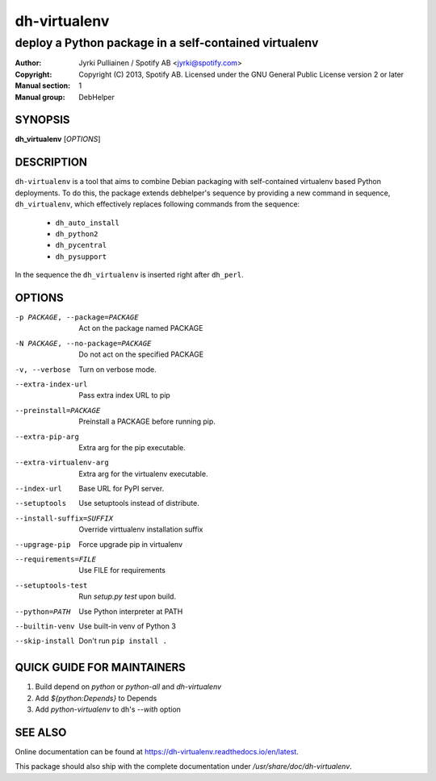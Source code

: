 =============
dh-virtualenv
=============

------------------------------------------------------
deploy a Python package in a self-contained virtualenv
------------------------------------------------------

:Author: Jyrki Pulliainen / Spotify AB <jyrki@spotify.com>
:Copyright: Copyright (C) 2013, Spotify AB. Licensed under
    the GNU General Public License version 2 or later
:Manual section: 1
:Manual group: DebHelper

SYNOPSIS
========

**dh_virtualenv** [*OPTIONS*]


DESCRIPTION
===========

``dh-virtualenv`` is a tool that aims to combine Debian packaging with
self-contained virtualenv based Python deployments. To do this, the
package extends debhelper's sequence by providing a new command in
sequence, ``dh_virtualenv``, which effectively replaces following
commands from the sequence:

 * ``dh_auto_install``
 * ``dh_python2``
 * ``dh_pycentral``
 * ``dh_pysupport``

In the sequence the ``dh_virtualenv`` is inserted right after
``dh_perl``.

OPTIONS
=======

-p PACKAGE, --package=PACKAGE		Act on the package named PACKAGE
-N PACKAGE, --no-package=PACKAGE	Do not act on the specified PACKAGE
-v, --verbose				Turn on verbose mode.
--extra-index-url			Pass extra index URL to pip
--preinstall=PACKAGE			Preinstall a PACKAGE before running pip.
--extra-pip-arg				Extra arg for the pip executable.
--extra-virtualenv-arg			Extra arg for the virtualenv executable.
--index-url				Base URL for PyPI server.
--setuptools				Use setuptools instead of distribute.
--install-suffix=SUFFIX			Override virttualenv installation suffix
--upgrage-pip				Force upgrade pip in virtualenv
--requirements=FILE			Use FILE for requirements
--setuptools-test			Run `setup.py test` upon build.
--python=PATH				Use Python interpreter at PATH
--builtin-venv				Use built-in venv of Python 3
--skip-install				Don't run ``pip install .``

QUICK GUIDE FOR MAINTAINERS
===========================

1. Build depend on `python` or `python-all` and `dh-virtualenv`
2. Add `${python:Depends}` to Depends
3. Add `python-virtualenv` to dh's `--with` option

SEE ALSO
========

Online documentation can be found at
https://dh-virtualenv.readthedocs.io/en/latest.

This package should also ship with the complete documentation under
`/usr/share/doc/dh-virtualenv`.
